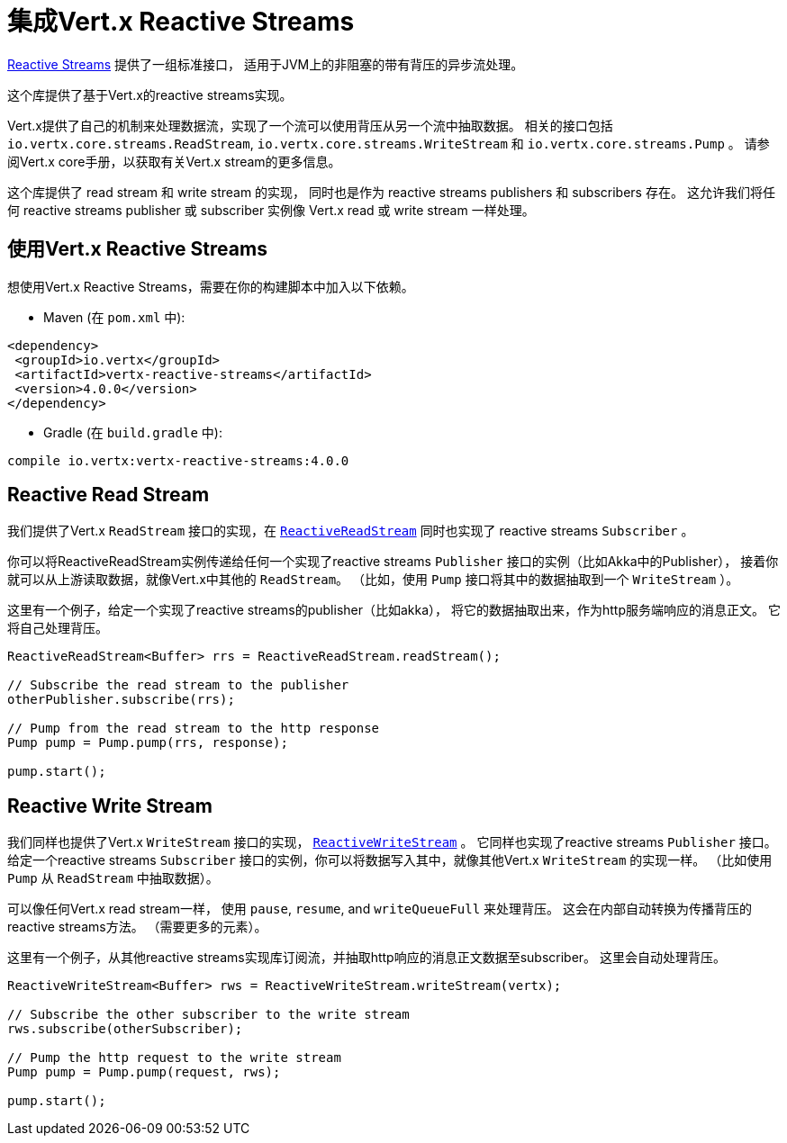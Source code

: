 = 集成Vert.x Reactive Streams

link:http://www.reactive-streams.org/[Reactive Streams] 提供了一组标准接口，
适用于JVM上的非阻塞的带有背压的异步流处理。

这个库提供了基于Vert.x的reactive streams实现。

Vert.x提供了自己的机制来处理数据流，实现了一个流可以使用背压从另一个流中抽取数据。
相关的接口包括 `io.vertx.core.streams.ReadStream`, `io.vertx.core.streams.WriteStream` 和 `io.vertx.core.streams.Pump` 。
请参阅Vert.x core手册，以获取有关Vert.x stream的更多信息。

这个库提供了 read stream 和 write stream 的实现，
同时也是作为 reactive streams publishers 和 subscribers 存在。
这允许我们将任何 reactive streams publisher 或 subscriber 实例像 Vert.x read 或 write stream 一样处理。

[[_using_vert_x_reactive_streams]]
== 使用Vert.x Reactive Streams

想使用Vert.x Reactive Streams，需要在你的构建脚本中加入以下依赖。

* Maven (在 `pom.xml` 中):

[source,xml,subs="+attributes"]
----
<dependency>
 <groupId>io.vertx</groupId>
 <artifactId>vertx-reactive-streams</artifactId>
 <version>4.0.0</version>
</dependency>
----

* Gradle (在 `build.gradle` 中):

[source,groovy,subs="+attributes"]
----
compile io.vertx:vertx-reactive-streams:4.0.0
----

[[_reactive_read_stream]]
== Reactive Read Stream

我们提供了Vert.x `ReadStream` 接口的实现，在 `link:../../apidocs/io/vertx/ext/reactivestreams/ReactiveReadStream.html[ReactiveReadStream]`
同时也实现了 reactive streams `Subscriber` 。

你可以将ReactiveReadStream实例传递给任何一个实现了reactive streams `Publisher` 接口的实例（比如Akka中的Publisher），
接着你就可以从上游读取数据，就像Vert.x中其他的 `ReadStream`。
（比如，使用 `Pump` 接口将其中的数据抽取到一个 `WriteStream` ）。

这里有一个例子，给定一个实现了reactive streams的publisher（比如akka），
将它的数据抽取出来，作为http服务端响应的消息正文。
它将自己处理背压。

[source,java]
----
ReactiveReadStream<Buffer> rrs = ReactiveReadStream.readStream();

// Subscribe the read stream to the publisher
otherPublisher.subscribe(rrs);

// Pump from the read stream to the http response
Pump pump = Pump.pump(rrs, response);

pump.start();
----

[[_reactive_write_stream]]
== Reactive Write Stream

我们同样也提供了Vert.x `WriteStream` 接口的实现，
`link:../../apidocs/io/vertx/ext/reactivestreams/ReactiveWriteStream.html[ReactiveWriteStream]` 。
它同样也实现了reactive streams `Publisher` 接口。
给定一个reactive streams `Subscriber` 接口的实例，你可以将数据写入其中，就像其他Vert.x `WriteStream` 的实现一样。
（比如使用 `Pump` 从 `ReadStream` 中抽取数据）。

可以像任何Vert.x read stream一样，
使用 `pause`, `resume`, and `writeQueueFull` 来处理背压。
这会在内部自动转换为传播背压的reactive streams方法。
（需要更多的元素）。

这里有一个例子，从其他reactive streams实现库订阅流，并抽取http响应的消息正文数据至subscriber。
这里会自动处理背压。

[source,java]
----
ReactiveWriteStream<Buffer> rws = ReactiveWriteStream.writeStream(vertx);

// Subscribe the other subscriber to the write stream
rws.subscribe(otherSubscriber);

// Pump the http request to the write stream
Pump pump = Pump.pump(request, rws);

pump.start();
----
